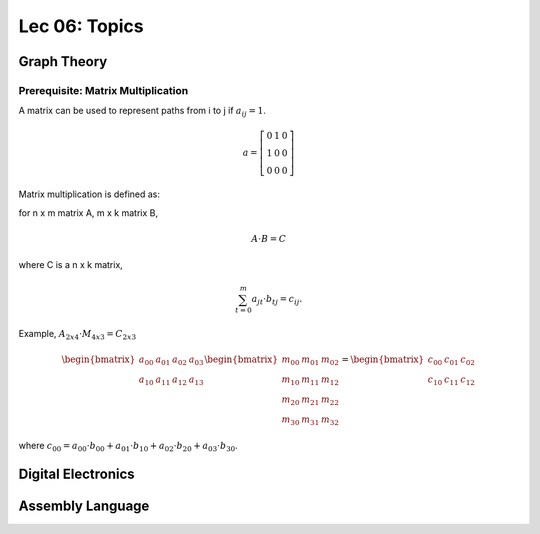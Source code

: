 Lec 06: Topics
==============

Graph Theory
------------

Prerequisite: Matrix Multiplication
___________________________________

A matrix can be used to represent paths from i to j if :math:`a_{ij} = 1`.

.. math::

    a = \left[\begin{array}{lcr}
    0 & 1 & 0 \\
    1 & 0 & 0 \\
    0 & 0 & 0
    \end{array}\right]
..

Matrix multiplication is defined as:

for n x m matrix A, m x k matrix B,

.. math::

    A \cdot B = C
..

where C is a n x k matrix,

.. math::

    \sum_{t=0}^m a_{jt} \cdot b_{tj} = c_{ij}.
..

Example, :math:`A_{2x4} \cdot M_{4x3} = C_{2x3}`

.. math::

    \begin{bmatrix}
    a_{00} & a_{01} & a_{02} & a_{03} \\
    a_{10} & a_{11} & a_{12} & a_{13}
    \end{bmatrix}
    \begin{bmatrix}
    m_{00} & m_{01} & m_{02} \\
    m_{10} & m_{11} & m_{12} \\
    m_{20} & m_{21} & m_{22} \\
    m_{30} & m_{31} & m_{32}
    \end{bmatrix} =
    \begin{bmatrix}
    c_{00} & c_{01} & c_{02} \\
    c_{10} & c_{11} & c_{12}
    \end{bmatrix}
..

where :math:`c_{00} = a_{00} \cdot b_{00} + a_{01} \cdot b_{10} + a_{02}\cdot b_{20} + a_{03} \cdot b_{30}`.

Digital Electronics
-------------------

Assembly Language
-----------------
